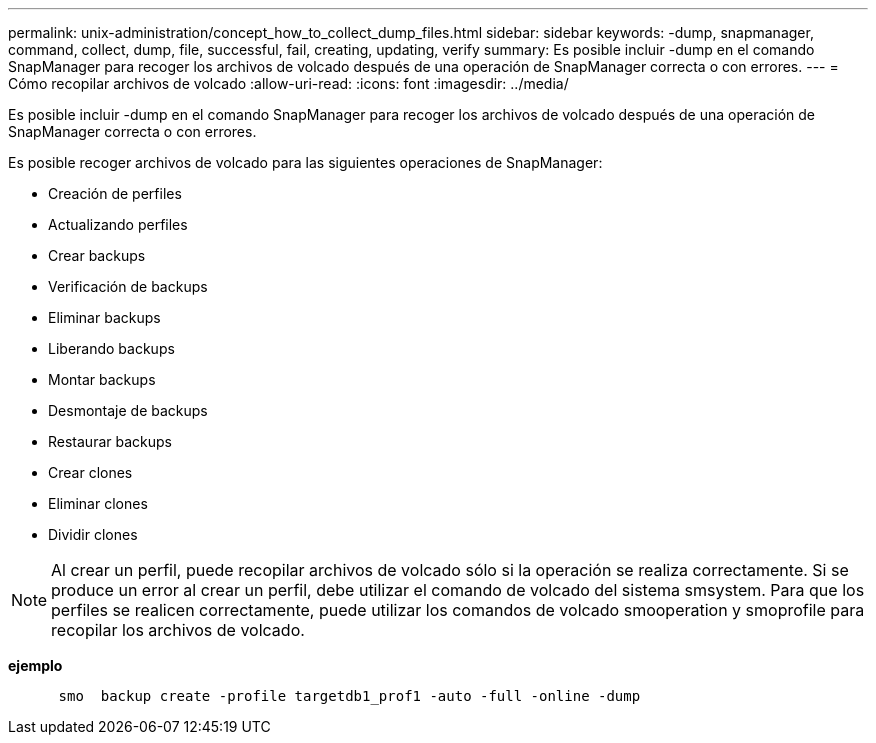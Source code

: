 ---
permalink: unix-administration/concept_how_to_collect_dump_files.html 
sidebar: sidebar 
keywords: -dump, snapmanager, command, collect, dump, file, successful, fail, creating, updating, verify 
summary: Es posible incluir -dump en el comando SnapManager para recoger los archivos de volcado después de una operación de SnapManager correcta o con errores. 
---
= Cómo recopilar archivos de volcado
:allow-uri-read: 
:icons: font
:imagesdir: ../media/


[role="lead"]
Es posible incluir -dump en el comando SnapManager para recoger los archivos de volcado después de una operación de SnapManager correcta o con errores.

Es posible recoger archivos de volcado para las siguientes operaciones de SnapManager:

* Creación de perfiles
* Actualizando perfiles
* Crear backups
* Verificación de backups
* Eliminar backups
* Liberando backups
* Montar backups
* Desmontaje de backups
* Restaurar backups
* Crear clones
* Eliminar clones
* Dividir clones



NOTE: Al crear un perfil, puede recopilar archivos de volcado sólo si la operación se realiza correctamente. Si se produce un error al crear un perfil, debe utilizar el comando de volcado del sistema smsystem. Para que los perfiles se realicen correctamente, puede utilizar los comandos de volcado smooperation y smoprofile para recopilar los archivos de volcado.

*ejemplo*

[listing]
----

      smo  backup create -profile targetdb1_prof1 -auto -full -online -dump
----